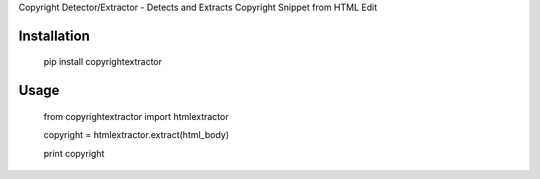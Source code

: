 Copyright Detector/Extractor - Detects and Extracts Copyright Snippet from HTML Edit

Installation
------------

  pip install copyrightextractor


Usage
-----


  from copyrightextractor import htmlextractor

  copyright = htmlextractor.extract(html_body)

  print copyright
